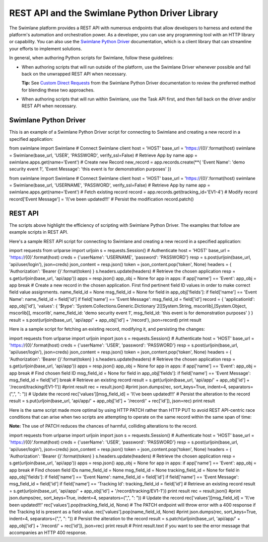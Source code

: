 REST API and the Swimlane Python Driver Library
===============================================

The Swimlane platform provides a REST API with numerous endpoints that
allow developers to harness and extend the platform's automation and
orchestration power. As a developer, you can use any programming tool
with an HTTP library or capability. You can also use the `Swimlane
Python
Driver <https://swimlane-python-driver.readthedocs.io/en/stable/>`__
documentation, which is a client library that can streamline your
efforts to implement solutions.

In general, when authoring Python scripts for Swimlane, follow these
guidelines:

-  When authoring scripts that will run outside of the platform, use the
   Swimlane Driver whenever possible and fall back on the unwrapped REST
   API when necessary.

   **Tip:** See `Custom Direct
   Requests <https://swimlane-python-driver.readthedocs.io/en/stable/examples/client.html#custom-direct-requests>`__
   from the Swimlane Python Driver documentation to review the preferred
   method for blending these two approaches.

-  When authoring scripts that will run within Swimlane, use the Task
   API first, and then fall back on the driver and/or REST API when
   necessary.

Swimlane Python Driver
----------------------

This is an example of a Swimlane Python Driver script for connecting to
Swimlane and creating a new record in a specified application:

from swimlane import Swimlane # Connect Swimlane client host = 'HOST'
base_url = 'https://{0}'.format(host) swimlane = Swimlane(base_url,
'USER', 'PASSWORD', verify_ssl=False) # Retrieve App by name app =
swimlane.apps.get(name='Event') # Create new Record new_record =
app.records.create(\**{ 'Event Name': 'demo security event 1', 'Event
Message': 'this event is for demonstration purposes' })

 

from swimlane import Swimlane # Connect Swimlane client host = 'HOST'
base_url = 'https://{0}'.format(host) swimlane = Swimlane(base_url,
'USERNAME', 'PASSWORD', verify_ssl=False) # Retrieve App by name app =
swimlane.apps.get(name='Event') # Fetch existing record record =
app.records.get(tracking_id='EV1-4') # Modify record record['Event
Message'] = 'I\\'ve been updated!!!' # Persist the modification
record.patch()

REST API
--------

The scripts above highlight the efficiency of scripting with Swimlane
Python Driver. The examples that follow are example scripts in REST API.

Here's a sample REST API script for connecting to Swimlane and creating
a new record in a specified application:

import requests from urlparse import urljoin s = requests.Session() #
Authenticate host = 'HOST' base_url = 'https://{0}'.format(host) creds =
{'userName': 'USERNAME', 'password': 'PASSWORD'} resp =
s.post(urljoin(base_url, 'api/user/login'), json=creds) json_content =
resp.json() token = json_content.pop('token', None) headers = {
'Authorization': 'Bearer {}'.format(token) } s.headers.update(headers) #
Retrieve the chosen application resp = s.get(urljoin(base_url,
'api/app')) apps = resp.json() app_obj = None for app in apps: if
app['name'] == 'Event': app_obj = app break # Create a new record in the
chosen application. First find pertinent field ID values in order to
make correct field value assignments. name_field_id = None msg_field_id
= None for field in app_obj['fields']: if field['name'] == 'Event Name':
name_field_id = field['id'] if field['name'] == 'Event Message':
msg_field_id = field['id'] record = { 'applicationId': app_obj['id'],
'values': { '$type':
'System.Collections.Generic.Dictionary`2[[System.String,
mscorlib],[System.Object, mscorlib]], mscorlib', name_field_id: 'demo
security event 1', msg_field_id: 'this event is for demonstration
purposes' } } result = s.post(urljoin(base_url, 'api/app/' +
app_obj['id'] + '/record'), json=record) print result

Here is a sample script for fetching an existing record, modifying it,
and persisting the changes:

import requests from urlparse import urljoin import json s =
requests.Session() # Authenticate host = 'HOST' base_url =
'https://{0}'.format(host) creds = {'userName': 'USER', 'password':
'PASSWORD'} resp = s.post(urljoin(base_url, 'api/user/login'),
json=creds) json_content = resp.json() token = json_content.pop('token',
None) headers = { 'Authorization': 'Bearer {}'.format(token) }
s.headers.update(headers) # Retrieve the chosen application resp =
s.get(urljoin(base_url, 'api/app')) apps = resp.json() app_obj = None
for app in apps: if app['name'] == 'Event': app_obj = app break # Find
chosen field ID msg_field_id = None for field in app_obj['fields']: if
field['name'] == 'Event Message': msg_field_id = field['id'] break #
Retrieve an existing record result = s.get(urljoin(base_url, 'api/app/'
+ app_obj['id'] + '/record/tracking/EV1-1')) #print result rec =
result.json() #print json.dumps(rec, sort_keys=True, indent=4,
separators=(",", ": ")) # Update the record rec['values'][msg_field_id]
= 'I\\'ve been updated!!!' # Persist the alteration to the record result
= s.put(urljoin(base_url, 'api/app/' + app_obj['id'] + '/record/' +
rec['id']), json=rec) print result

Here is the same script made more optimal by using HTTP PATCH rather
than HTTP PUT to avoid REST API-centric race conditions that can arise
when two scripts are attempting to operate on the same record within the
same span of time:

**Note:** The use of PATCH reduces the chances of harmful, colliding
alterations to the record.

import requests from urlparse import urljoin import json s =
requests.Session() # Authenticate host = 'HOST' base_url =
'https://{0}'.format(host) creds = {'userName': 'USER', 'password':
'PASSWORD'} resp = s.post(urljoin(base_url, 'api/user/login'),
json=creds) json_content = resp.json() token = json_content.pop('token',
None) headers = { 'Authorization': 'Bearer {}'.format(token) }
s.headers.update(headers) # Retrieve the chosen application resp =
s.get(urljoin(base_url, 'api/app')) apps = resp.json() app_obj = None
for app in apps: if app['name'] == 'Event': app_obj = app break # Find
chosen field IDs name_field_id = None msg_field_id = None
tracking_field_id = None for field in app_obj['fields']: if
field['name'] == 'Event Name': name_field_id = field['id'] if
field['name'] == 'Event Message': msg_field_id = field['id'] if
field['name'] == 'Tracking Id': tracking_field_id = field['id'] #
Retrieve an existing record result = s.get(urljoin(base_url, 'api/app/'
+ app_obj['id'] + '/record/tracking/EV1-1')) print result rec =
result.json() #print json.dumps(rec, sort_keys=True, indent=4,
separators=(",", ": ")) # Update the record rec['values'][msg_field_id]
= 'I\\'ve been updated!!!' rec['values'].pop(tracking_field_id, None) #
The PATCH endpoint will throw error with a 400 response if the Tracking
Id is present as a field value. rec['values'].pop(name_field_id, None)
#print json.dumps(rec, sort_keys=True, indent=4, separators=(",", ": "))
# Persist the alteration to the record result =
s.patch(urljoin(base_url, 'api/app/' + app_obj['id'] + '/record/' +
rec['id']), json=rec) print result # Print result.text if you want to
see the error message that accompanies an HTTP 400 response.
